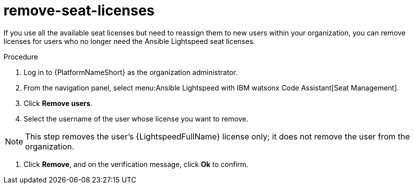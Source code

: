 :_content-type: PROCEDURE

[id="remove-seat-licenses_{context}"]
= remove-seat-licenses

[role="_abstract"]
If you use all the available seat licenses but need to reassign them to new users within your organization, you can remove licenses for users who no longer need the Ansible Lightspeed seat licenses. 

.Procedure

. Log in to {PlatformNameShort} as the organization administrator.
. From the navigation panel, select menu:Ansible Lightspeed with IBM watsonx Code Assistant[Seat Management].
. Click *Remove users*.
. Select the username of the user whose license you want to remove. 

[NOTE]
====
This step removes the user's {LightspeedFullName} license only; it does not remove the user from the organization.
====

. Click *Remove*, and on the verification message, click *Ok* to confirm. 
 
